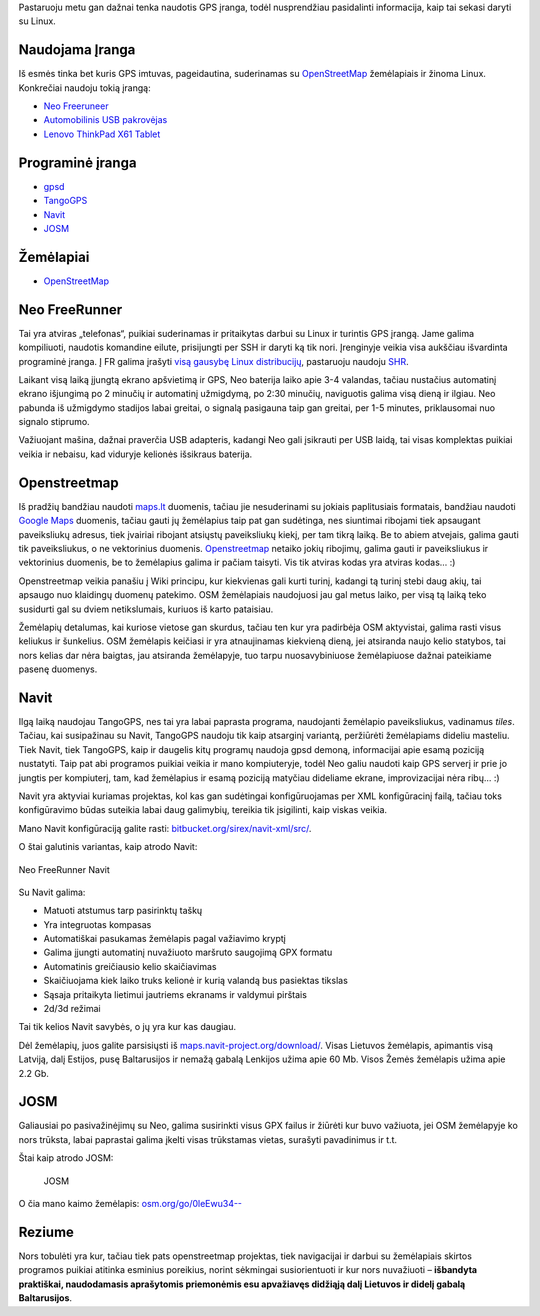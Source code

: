 .. title: Linux + GPS
.. slug: linux-gps
.. date: 2009-11-19 00:01:00 UTC+02:00
.. tags: openmoko, linux, gps, floss
.. type: text
.. previewimage: /images/neo.png

.. thumbnail:: /images/neo.png
    :alt: Neo Freerunner
    :class: previewimage

Pastaruoju metu gan dažnai tenka naudotis GPS įranga, todėl nusprendžiau
pasidalinti informacija, kaip tai sekasi daryti su Linux.

Naudojama Įranga
================

Iš esmės tinka bet kuris GPS imtuvas, pageidautina, suderinamas su
`OpenStreetMap <http://www.openstreetmap.org/>`_ žemėlapiais ir žinoma Linux.
Konkrečiai naudoju tokią įrangą:

- `Neo Freeruneer <http://www.openmoko.com/freerunner.html>`_

- `Automobilinis USB pakrovėjas
  <http://www.svp.co.uk/sport-and-leisure/in-car-equipment/satellite-navigation/vivanco-usb-car-charger-adapter-vivanco056_in-car-usb-charger-adapter.html>`_

- `Lenovo ThinkPad X61 Tablet
  <http://www.thinkwiki.org/wiki/Category:X61_Tablet>`_

Programinė įranga
=================

- `gpsd <http://gpsd.berlios.de/>`_

- `TangoGPS <http://www.tangogps.org/>`_

- `Navit <http://www.tangogps.org/>`_

- `JOSM <http://josm.openstreetmap.de/>`_

Žemėlapiai
==========

- `OpenStreetMap <http://www.openstreetmap.org/>`_

Neo FreeRunner
==============

Tai yra atviras „telefonas“, puikiai suderinamas ir pritaikytas darbui su Linux
ir turintis GPS įrangą. Jame galima kompiliuoti, naudotis komandine eilute,
prisijungti per SSH ir daryti ką tik nori. Įrenginyje veikia visa aukščiau
išvardinta programinė įranga. Į FR galima įrašyti `visą gausybę Linux
distribucijų <http://wiki.openmoko.org/wiki/Distributions>`_, pastaruoju
naudoju `SHR <http://wiki.shr-project.org/>`_.

Laikant visą laiką įjungtą ekrano apšvietimą ir GPS, Neo baterija laiko apie
3-4 valandas, tačiau nustačius automatinį ekrano išjungimą po 2 minučių ir
automatinį užmigdymą, po 2:30 minučių, naviguotis galima visą dieną ir ilgiau.
Neo pabunda iš užmigdymo stadijos labai greitai, o signalą pasigauna taip gan
greitai, per 1-5 minutes, priklausomai nuo signalo stiprumo.

Važiuojant mašina, dažnai praverčia USB adapteris, kadangi Neo gali įsikrauti
per USB laidą, tai visas komplektas puikiai veikia ir nebaisu, kad viduryje
kelionės išsikraus baterija.

Openstreetmap
=============

Iš pradžių bandžiau naudoti `maps.lt <http://maps.lt/>`_ duomenis, tačiau jie
nesuderinami su jokiais paplitusiais formatais, bandžiau naudoti `Google Maps
<http://maps.google.com/>`_ duomenis, tačiau gauti jų žemėlapius taip pat gan
sudėtinga, nes siuntimai ribojami tiek apsaugant paveiksliukų adresus, tiek
įvairiai ribojant atsiųstų paveiksliukų kiekį, per tam tikrą laiką. Be to abiem
atvejais, galima gauti tik paveiksliukus, o ne vektorinius duomenis.
`Openstreetmap <http://www.openstreetmap.org/>`_ netaiko jokių ribojimų, galima
gauti ir paveiksliukus ir vektorinius duomenis, be to žemėlapius galima ir
pačiam taisyti. Vis tik atviras kodas yra atviras kodas... :)

Openstreetmap veikia panašiu į Wiki principu, kur kiekvienas gali kurti turinį,
kadangi tą turinį stebi daug akių, tai apsaugo nuo klaidingų duomenų patekimo.
OSM žemėlapiais naudojuosi jau gal metus laiko, per visą tą laiką teko
susidurti gal su dviem netikslumais, kuriuos iš karto pataisiau.

Žemėlapių detalumas, kai kuriose vietose gan skurdus, tačiau ten kur yra
padirbėja OSM aktyvistai, galima rasti visus keliukus ir šunkelius. OSM
žemėlapis keičiasi ir yra atnaujinamas kiekvieną dieną, jei atsiranda naujo
kelio statybos, tai nors kelias dar nėra baigtas, jau atsiranda žemėlapyje, tuo
tarpu nuosavybiniuose žemėlapiuose dažnai pateikiame pasenę duomenys.

Navit
=====

Ilgą laiką naudojau TangoGPS, nes tai yra labai paprasta programa, naudojanti
žemėlapio paveiksliukus, vadinamus *tiles*. Tačiau, kai susipažinau su Navit,
TangoGPS naudoju tik kaip atsarginį variantą, peržiūrėti žemėlapiams dideliu
masteliu. Tiek Navit, tiek TangoGPS, kaip ir daugelis kitų programų naudoja
gpsd demoną, informacijai apie esamą poziciją nustatyti. Taip pat abi programos
puikiai veikia ir mano kompiuteryje, todėl Neo galiu naudoti kaip GPS serverį
ir prie jo jungtis per kompiuterį, tam, kad žemėlapius ir esamą poziciją
matyčiau dideliame ekrane, improvizacijai nėra ribų... :)

Navit yra aktyviai kuriamas projektas, kol kas gan sudėtingai konfigūruojamas
per XML konfigūracinį failą, tačiau toks konfigūravimo būdas suteikia labai
daug galimybių, tereikia tik įsigilinti, kaip viskas veikia.

Mano Navit konfigūraciją galite rasti: `bitbucket.org/sirex/navit-xml/src/
<http://bitbucket.org/sirex/navit-xml/src/>`_.

O štai galutinis variantas, kaip atrodo Navit:

.. figure:: files/neo-navit.png
   :align: center
   :alt: Neo FreeRunner Navit

   Neo FreeRunner Navit

Su Navit galima:

-  Matuoti atstumus tarp pasirinktų taškų

-  Yra integruotas kompasas

-  Automatiškai pasukamas žemėlapis pagal važiavimo kryptį

-  Galima įjungti automatinį nuvažiuoto maršruto saugojimą GPX formatu

-  Automatinis greičiausio kelio skaičiavimas

-  Skaičiuojama kiek laiko truks kelionė ir kurią valandą bus pasiektas
   tikslas

-  Sąsaja pritaikyta lietimui jautriems ekranams ir valdymui pirštais

-  2d/3d režimai

Tai tik kelios Navit savybės, o jų yra kur kas daugiau.

Dėl žemėlapių, juos galite parsisiųsti iš `maps.navit-project.org/download/
<http://maps.navit-project.org/download/>`_.  Visas Lietuvos žemėlapis,
apimantis visą Latviją, dalį Estijos, pusę Baltarusijos ir nemažą gabalą
Lenkijos užima apie 60 Mb. Visos Žemės žemėlapis užima apie 2.2 Gb.

JOSM
====

Galiausiai po pasivažinėjimų su Neo, galima susirinkti visus GPX failus ir
žiūrėti kur buvo važiuota, jei OSM žemėlapyje ko nors trūksta, labai paprastai
galima įkelti visas trūkstamas vietas, surašyti pavadinimus ir t.t.

Štai kaip atrodo JOSM:

.. figure:: files/josm.png

    JOSM

O čia mano kaimo žemėlapis: `osm.org/go/0leEwu34--
<http://osm.org/go/0leEwu34-->`_

Reziume
=======

Nors tobulėti yra kur, tačiau tiek pats openstreetmap projektas, tiek
navigacijai ir darbui su žemėlapiais skirtos programos puikiai atitinka
esminius poreikius, norint sėkmingai susiorientuoti ir kur nors nuvažiuoti –
**išbandyta praktiškai, naudodamasis aprašytomis priemonėmis esu apvažiavęs
didžiąją dalį Lietuvos ir didelį gabalą Baltarusijos**.


